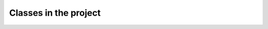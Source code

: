 Classes in the project
======================

.. autosummary::
    :toctree: autosummary

    qm_project_sss_2019.Nobel_Gas_model
    qm_project_sss_2019.Hartree_Fock
    qm_project_sss_2019.MP2
